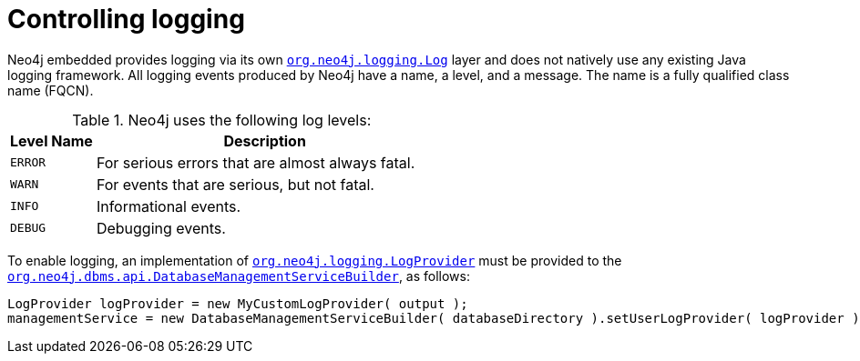 :description: Neo4j embedded logging framework.

:org-neo4j-dbms-api-DatabaseManagementServiceBuilder: {neo4j-javadocs-base-uri}/org/neo4j/dbms/api/DatabaseManagementServiceBuilder.html
:org-neo4j-logging-Log: {neo4j-javadocs-base-uri}/org/neo4j/logging/Log.html
:org-neo4j-logging-LogProvider: {neo4j-javadocs-base-uri}/org/neo4j/logging/LogProvider.html


[[java-embedded-logging]]
= Controlling logging

Neo4j embedded provides logging via its own link:{org-neo4j-logging-Log}[`org.neo4j.logging.Log`^] layer and does not natively use any existing Java logging framework.
All logging events produced by Neo4j have a name, a level, and a message.
The name is а fully qualified class name (FQCN).

[[log-levels]]
.Neo4j uses the following log levels:
[options="header", cols='20m,80']
|===

| Level Name
| Description

| ERROR
| For serious errors that are almost always fatal.

| WARN
| For events that are serious, but not fatal.

| INFO
| Informational events.

| DEBUG
| Debugging events.

|===

[[enable-embedded-logging]]
To enable logging, an implementation of link:{org-neo4j-logging-LogProvider}[`org.neo4j.logging.LogProvider`^] must be provided to the link:{org-neo4j-dbms-api-DatabaseManagementServiceBuilder}[`org.neo4j.dbms.api.DatabaseManagementServiceBuilder`^], as follows:

//https://github.com/neo4j/neo4j-documentation/blob/dev/embedded-examples/src/main/java/org/neo4j/examples/EmbeddedNeo4jWithCustomLogging.java
//EmbeddedNeo4jWithCustomLogging.java[tag=startDbWithLogProvider]

[source, java]
----
LogProvider logProvider = new MyCustomLogProvider( output );
managementService = new DatabaseManagementServiceBuilder( databaseDirectory ).setUserLogProvider( logProvider ).build();
----

